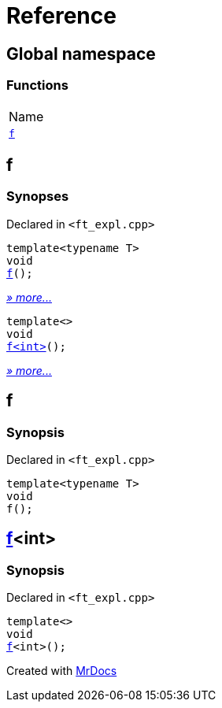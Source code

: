 = Reference
:mrdocs:

[#index]
== Global namespace

=== Functions

[cols=1]
|===
| Name
| link:#f-0c7[`f`] 
|===

[#f-0c7]
== f

=== Synopses

Declared in `&lt;ft&lowbar;expl&period;cpp&gt;`


[source,cpp,subs="verbatim,replacements,macros,-callouts"]
----
template&lt;typename T&gt;
void
link:#f-03[f]();
----

[.small]#link:#f-03[_» more&period;&period;&period;_]#


[source,cpp,subs="verbatim,replacements,macros,-callouts"]
----
template&lt;&gt;
void
link:#f-0ca[f&lt;int&gt;]();
----

[.small]#link:#f-0ca[_» more&period;&period;&period;_]#

[#f-03]
== f

=== Synopsis

Declared in `&lt;ft&lowbar;expl&period;cpp&gt;`

[source,cpp,subs="verbatim,replacements,macros,-callouts"]
----
template&lt;typename T&gt;
void
f();
----

[#f-0ca]
== link:#f-03[f]&lt;int&gt;

=== Synopsis

Declared in `&lt;ft&lowbar;expl&period;cpp&gt;`

[source,cpp,subs="verbatim,replacements,macros,-callouts"]
----
template&lt;&gt;
void
link:#f-03[f]&lt;int&gt;();
----


[.small]#Created with https://www.mrdocs.com[MrDocs]#

